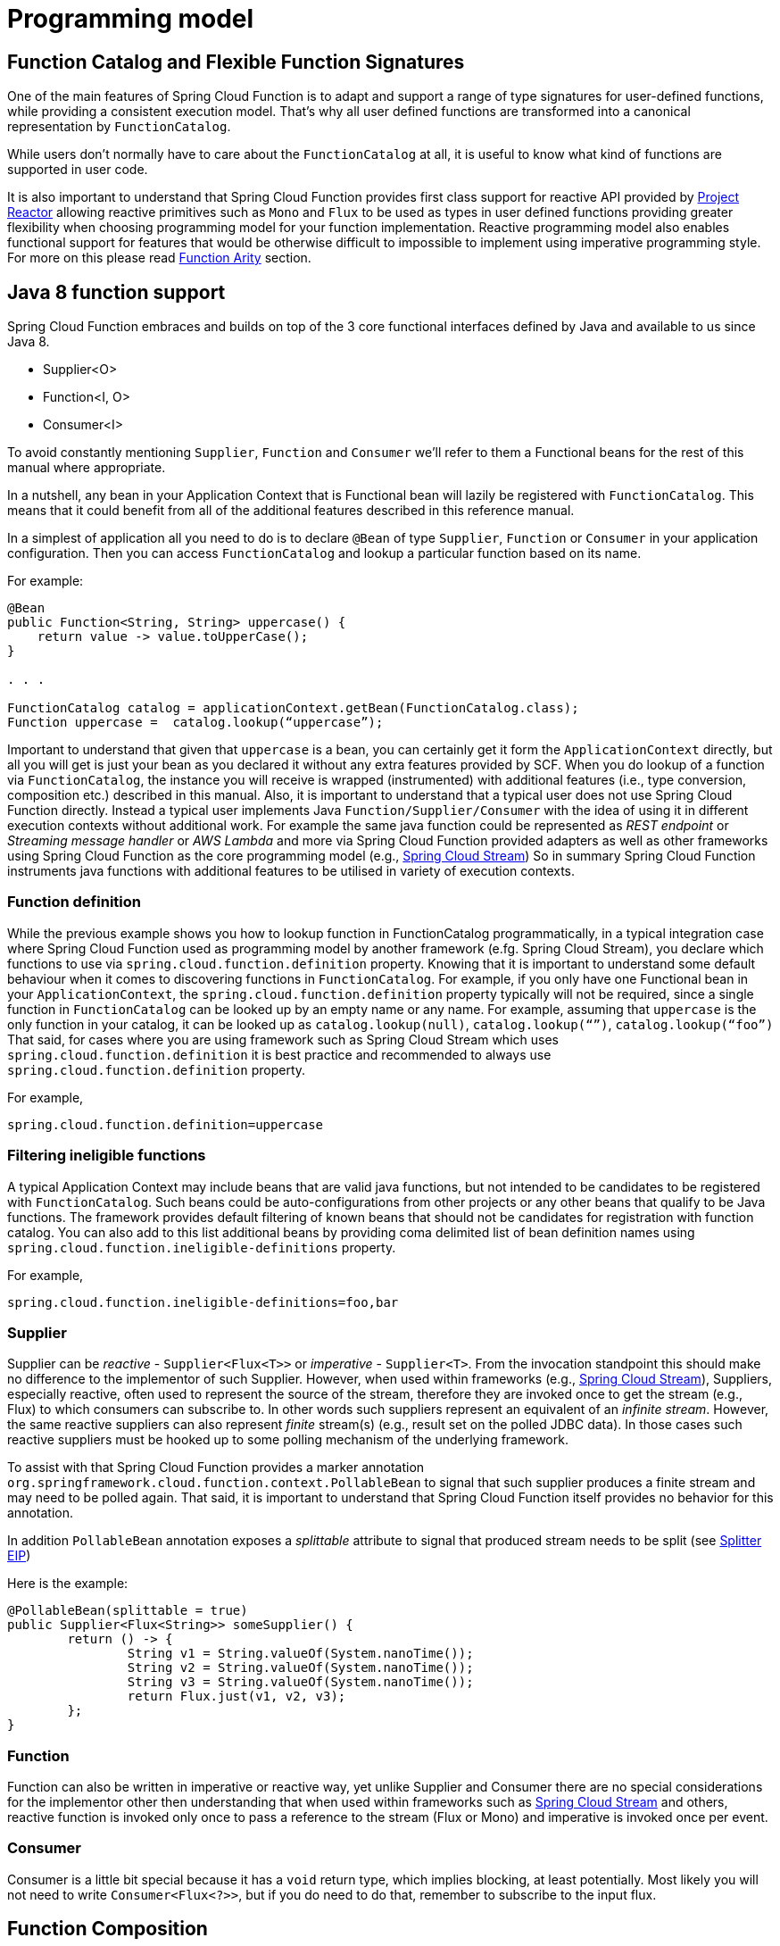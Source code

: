 [[programming-model]]
= Programming model

[[function.catalog]]

[[function-catalog-and-flexible-function-signatures]]
== Function Catalog and Flexible Function Signatures

One of the main features of Spring Cloud Function is to adapt and support a range of type signatures for user-defined functions,
while providing a consistent execution model.
That's why all user defined functions are transformed into a canonical representation by `FunctionCatalog`.

While users don't normally have to care about the `FunctionCatalog` at all, it is useful to know what
kind of functions are supported in user code.

It is also important to understand that Spring Cloud Function provides first class support for reactive API
provided by https://projectreactor.io/[Project Reactor] allowing reactive primitives such as `Mono` and `Flux`
to be used as types in user defined functions providing greater flexibility when choosing programming model for
your function implementation.
Reactive programming model also enables functional support for features that would be otherwise difficult to impossible to implement
using imperative programming style. For more on this please read <<Function Arity>> section.

[[java-8-function-support]]
== Java 8 function support

Spring Cloud Function embraces and builds on top of the 3 core functional interfaces defined by Java
and available to us since Java 8.

- Supplier<O>
- Function<I, O>
- Consumer<I>

To avoid constantly mentioning `Supplier`, `Function` and `Consumer` we’ll refer to them a Functional beans for the rest of this manual where appropriate.

In a nutshell, any bean in your Application Context that is Functional bean will lazily be registered with `FunctionCatalog`.
This means that it could benefit from all of the additional features described in this reference manual.

In a simplest of application all you need to do is to declare `@Bean` of type `Supplier`, `Function` or `Consumer` in your application configuration.
Then you can access `FunctionCatalog` and lookup a particular function based on its name.

For example:


[source, test]
----
@Bean
public Function<String, String> uppercase() {
    return value -> value.toUpperCase();
}

. . .

FunctionCatalog catalog = applicationContext.getBean(FunctionCatalog.class);
Function uppercase =  catalog.lookup(“uppercase”);
----

Important to understand that given that `uppercase` is a bean, you can certainly get it form the `ApplicationContext` directly, but all you will get is just your bean as you declared it without any extra features provided by SCF. When you do lookup of a function via `FunctionCatalog`, the instance you will receive is wrapped (instrumented) with additional features (i.e., type conversion, composition etc.) described in this manual. Also, it is important to understand that a typical user does not use Spring Cloud Function directly. Instead a typical user implements Java `Function/Supplier/Consumer` with the idea of using it in different execution contexts without additional work. For example the same java function could be represented as _REST endpoint_ or _Streaming message handler_ or _AWS Lambda_ and more via Spring Cloud Function provided
adapters as well as other frameworks using Spring Cloud Function as the core programming model (e.g., https://spring.io/projects/spring-cloud-stream[Spring Cloud Stream])
So in summary Spring Cloud Function instruments java functions with additional features to be utilised in variety of execution contexts.


[[function-definition]]
=== Function definition
While the previous example shows you how to lookup function in FunctionCatalog programmatically, in a typical integration case where Spring Cloud Function used as programming model by another framework (e.fg. Spring Cloud Stream), you declare which functions to use via `spring.cloud.function.definition` property. Knowing that it is  important to understand some default behaviour when it comes to discovering functions in `FunctionCatalog`. For example, if you only have one Functional bean in your `ApplicationContext`,  the `spring.cloud.function.definition` property typically will not be required, since a single function in `FunctionCatalog` can be looked up by an empty name or any name. For example, assuming that `uppercase` is the only function in your catalog, it can be looked up as `catalog.lookup(null)`, `catalog.lookup(“”)`, `catalog.lookup(“foo”)`
That said, for cases where you are using framework such as Spring Cloud Stream which uses `spring.cloud.function.definition` it is best practice and recommended to always use `spring.cloud.function.definition` property.

For example,

[source, test]
----
spring.cloud.function.definition=uppercase
----

[[filtering-ineligible-functions]]
=== Filtering ineligible functions
A typical Application Context may include beans that are valid java functions, but not intended to be candidates to be registered with `FunctionCatalog`.
Such beans could be auto-configurations from other projects or any other beans that qualify to be Java functions.
The framework provides default filtering of known beans that should not be candidates for registration with function catalog.
You can also add to this list additional beans by providing coma delimited list of bean definition names using
`spring.cloud.function.ineligible-definitions` property.

For example,

[source, test]
----
spring.cloud.function.ineligible-definitions=foo,bar
----

[[supplier]]
=== Supplier
Supplier can be _reactive_ - `Supplier<Flux<T>>`
or _imperative_ - `Supplier<T>`. From the invocation standpoint this should make no difference
to the implementor of such Supplier. However, when used within frameworks
(e.g., https://spring.io/projects/spring-cloud-stream[Spring Cloud Stream]), Suppliers, especially reactive,
often used to represent the source of the stream, therefore they are invoked once to get the stream (e.g., Flux)
to which consumers can subscribe to. In other words such suppliers represent an equivalent of an _infinite stream_.
However, the same reactive suppliers can also represent _finite_ stream(s) (e.g., result set on the polled JDBC data).
In those cases such reactive suppliers must be hooked up to some polling mechanism of the underlying framework.

To assist with that Spring Cloud Function provides a marker annotation
`org.springframework.cloud.function.context.PollableBean` to signal that such supplier produces a
finite stream and may need to be polled again. That said, it is important to understand that Spring Cloud Function itself
provides no behavior for this annotation.

In addition `PollableBean` annotation exposes a _splittable_ attribute to signal that produced stream
needs to be split (see https://www.enterpriseintegrationpatterns.com/patterns/messaging/Sequencer.html[Splitter EIP])

Here is the example:

[source, java]
----
@PollableBean(splittable = true)
public Supplier<Flux<String>> someSupplier() {
	return () -> {
		String v1 = String.valueOf(System.nanoTime());
		String v2 = String.valueOf(System.nanoTime());
		String v3 = String.valueOf(System.nanoTime());
		return Flux.just(v1, v2, v3);
	};
}
----

[[function]]
=== Function
Function can also be written in imperative or reactive way, yet unlike Supplier and Consumer there are
no special considerations for the implementor other then understanding that when used within frameworks
such as https://spring.io/projects/spring-cloud-stream[Spring Cloud Stream] and others, reactive function is
invoked only once to pass a reference to the stream (Flux or Mono) and imperative is invoked once per event.

[[consumer]]
=== Consumer
Consumer is a little bit special because it has a `void` return type,
which implies blocking, at least potentially. Most likely you will not
need to write `Consumer<Flux<?>>`, but if you do need to do that,
remember to subscribe to the input flux.

[[function-composition]]
== Function Composition
Function Composition is a feature that allows one to compose several functions into one.
The core support is based on function composition feature available with https://docs.oracle.com/javase/8/docs/api/java/util/function/Function.html#andThen-java.util.function.Function-[Function.andThen(..)]
support available since Java 8. However on top of it, we provide few additional features.

[[declarative-function-composition]]
=== Declarative Function Composition

This feature allows you to provide composition instruction in a declarative way using `|` (pipe) or `,` (comma) delimiter
when providing `spring.cloud.function.definition` property.

For example
----
--spring.cloud.function.definition=uppercase|reverse
----
Here we effectively provided a definition of a single function which itself is a composition of
function `uppercase` and function `reverse`. In fact that is one of the reasons why the property name is _definition_ and not _name_,
since the definition of a function can be a composition of several named functions.
And as mentioned you can use `,` instead of pipe (such as `...definition=uppercase,reverse`).

[[composing-non-functions]]
=== Composing non-Functions
Spring Cloud Function also supports composing Supplier with `Consumer` or `Function` as well as `Function` with `Consumer`.
What's important here is to understand the end product of such definitions.
Composing Supplier with Function still results in Supplier while composing Supplier with Consumer will effectively render Runnable.
Following the same logic composing Function with Consumer will result in Consumer.

And of course you can't compose uncomposable such as Consumer and Function, Consumer and Supplier etc.


[[function-routing-and-filtering]]
== Function Routing and Filtering

Since version 2.2 Spring Cloud Function provides routing feature allowing
you to invoke a single function which acts as a router to an actual function you wish to invoke
This feature is very useful in certain FAAS environments where maintaining configurations
for several functions could be cumbersome or exposing more than one function is not possible.

The `RoutingFunction` is registered in _FunctionCatalog_  under the name `functionRouter`. For simplicity
and consistency you can also refer to `RoutingFunction.FUNCTION_NAME` constant.

This function has the following signature:

[source, java]
----
public class RoutingFunction implements Function<Object, Object> {
. . .
}
----
The routing instructions could be communicated in several ways. We support providing instructions via Message headers, System
properties as well as pluggable strategy. So let's look at some of the details

[[messageroutingcallback]]
=== MessageRoutingCallback

The `MessageRoutingCallback` is a strategy to assist with determining the name of the route-to function definition.

[source, java]
----
public interface MessageRoutingCallback {
	FunctionRoutingResult routingResult(Message<?> message);
	. . .
}
----

All you need to do is implement and register it as a bean to be picked up by the `RoutingFunction`.
For example:

[source, java]
----
@Bean
public MessageRoutingCallback customRouter() {
	return new MessageRoutingCallback() {
		@Override
		public FunctionRoutingResult routingResult(Message<?> message) {
			return new FunctionRoutingResult((String) message.getHeaders().get("func_name"));
		}
	};
}
----

In the preceding example you can see a very simple implementation of `MessageRoutingCallback` which determines the function definition from
`func_name` Message header of the incoming Message and returns the instance of `FunctionRoutingResult` containing the definition of function to invoke.

*Message Headers*

If the input argument is of type `Message<?>`, you can communicate routing instruction by setting one of
`spring.cloud.function.definition` or `spring.cloud.function.routing-expression` Message headers.
As the name of the property suggests `spring.cloud.function.routing-expression` relies on Spring Expression Language (SpEL).
For more static cases you can use `spring.cloud.function.definition` header which allows you to provide
the name of a single function (e.g., `...definition=foo`) or a composition instruction (e.g., `...definition=foo|bar|baz`).
For more dynamic cases you can use `spring.cloud.function.routing-expression` header and provide SpEL expression that should resolve
into definition of a function (as described above).

NOTE: SpEL evaluation context's root object is the
actual input argument, so in the case of `Message<?>` you can construct expression that has access
to both `payload` and `headers` (e.g., `spring.cloud.function.routing-expression=headers.function_name`).

IMPORTANT: SpEL allows user to provide string representation of Java code to be executed. Given that the `spring.cloud.function.routing-expression` could be provided via Message headers means that ability to set such expression could be exposed to the end user (i.e., HTTP Headers when using web module) which could result in some problems (e.g., malicious code). To manage that, all expressions coming via Message headers will only be evaluated against `SimpleEvaluationContext` which has limited functionality and designed to only evaluate the context object (Message in our case). On the other hand, all expressions that are set via property or system variable are evaluated against `StandardEvaluationContext`, which allows for full flexibility of Java language.
While setting expression via system/application property or environment variable is generally considered to be secure as it is not exposed to the end user in normal cases, there are cases where visibility as well as capability to update system, application and environment variables are indeed exposed to the end user via Spring Boot Actuator endpoints provided either by some of the Spring projects or third parties or custom implementation by the end user. Such endpoints must be secured using industry standard web security practices.
Spring Cloud Function does not expose any of such endpoints.

In specific execution environments/models the adapters are responsible to translate and communicate
`spring.cloud.function.definition` and/or `spring.cloud.function.routing-expression` via Message header.
For example, when using _spring-cloud-function-web_ you can provide `spring.cloud.function.definition` as an HTTP
header and the framework will propagate it as well as other HTTP headers as Message headers.

*Application Properties*

Routing instruction can also be communicated via `spring.cloud.function.definition`
or `spring.cloud.function.routing-expression` as application properties. The rules described in the
previous section apply here as well. The only difference is you provide these instructions as
application properties (e.g., `--spring.cloud.function.definition=foo`).

NOTE: It is important to understand that providing `spring.cloud.function.definition`
or `spring.cloud.function.routing-expression` as Message headers will only work for imperative functions (e.g., `Function<Foo, Bar>`).
That is to say that we can _only_ route ***per-message*** with imperative functions. With reactive functions we can not route
***per-message***. Therefore you can only provide your routing instructions as Application Properties.
It's all about unit-of-work. In imperative function unit of work is Message so we can route based on such unit-of-work.
With reactive function unit-of-work is the entire stream, so we'll act only on the instruction provided via application
properties and route the entire stream.

*Order of priority for routing instructions*

Given that we have several mechanisms of providing routing instructions it is important to understand the priorities for
conflict resolutions in the event multiple mechanisms are used at the same time, so here is the order:

1. `MessageRoutingCallback` (If function is imperative will take over regardless if anything else is defined)
2. Message Headers (If function is imperative and no `MessageRoutingCallback` provided)
3. Application Properties (Any function)

*Unroutable Messages*

In the event route-to function is not available in catalog you will get an exception stating that.

There are cases when such behavior is not desired and you may want to have some "catch-all" type function which can handle such messages.
To accomplish that, framework provides `org.springframework.cloud.function.context.DefaultMessageRoutingHandler` strategy. All you need to do is register it as a bean.
Its default implementation will simply log the fact that the message is un-routable, but will allow message flow to proceed without the exception, effectively dropping the un-routable message.
If you want something more sophisticated all you need to do is provide your own implementation of this strategy and register it as a bean.

[source, java]
----
@Bean
public DefaultMessageRoutingHandler defaultRoutingHandler() {
	return new DefaultMessageRoutingHandler() {
		@Override
		public void accept(Message<?> message) {
			// do something really cool
		}
	};
}
----

[[function-filtering]]
=== Function Filtering
Filtering is the type of routing where there are only two paths - 'go' or 'discard'. In terms of functions it mean
you only want to invoke a certain function if some condition returns 'true', otherwise you want to discard input.
However, when it comes to discarding input there are many interpretation of what it could mean in the context of your application.
For example, you may want to log it, or you may want to maintain the counter of discarded messages. you may also want to do nothing at all.
Because of these different paths, we do not provide a general configuration option for how to deal with discarded messages.
Instead we simply recommend to define a simple Consumer which would signify the 'discard' path:

[source, java]
----
@Bean
public Consumer<?> devNull() {
   // log, count or whatever
}
----
Now you can have routing expression that really only has two paths effectively becoming a filter. For example:

[source, text]
----
--spring.cloud.function.routing-expression=headers.contentType.toString().equals('text/plain') ? 'echo' : 'devNull'
----
Every message that does not fit criteria to go to 'echo' function will go to 'devNull' where you can simply do nothing with it.
The signature `Consumer<?>` will also ensure that no type conversion will be attempted resulting in almost no execution overhead.


IMPORTANT: When dealing with reactive inputs (e.g., Publisher), routing instructions must only be provided via Function properties. This is
due to the nature of the reactive functions which are invoked only once to pass a Publisher and the rest
is handled by the reactor, hence we can not access and/or rely on the routing instructions communicated via individual
values (e.g., Message).

[[multiple-routers]]
=== Multiple Routers

By default the framework will always have a single routing function configured as described in previous sections. However, there are times when you may need more than one routing function.
In that case you can create your own instance of the `RoutingFunction` bean in addition to the existing one as long as you give it a name other than `functionRouter`.

You can pass `spring.cloud.function.routing-expression` or `spring.cloud.function.definition` to RoutinFunction as key/value pairs in the map.

Here is a simple example

----
@Configuration
protected static class MultipleRouterConfiguration {

	@Bean
	RoutingFunction mySpecialRouter(FunctionCatalog functionCatalog, BeanFactory beanFactory, @Nullable MessageRoutingCallback routingCallback) {
		Map<String, String> propertiesMap = new HashMap<>();
		propertiesMap.put(FunctionProperties.PREFIX + ".routing-expression", "'reverse'");
		return new RoutingFunction(functionCatalog, propertiesMap, new BeanFactoryResolver(beanFactory), routingCallback);
	}

	@Bean
	public Function<String, String> reverse() {
		return v -> new StringBuilder(v).reverse().toString();
	}

	@Bean
	public Function<String, String> uppercase() {
		return String::toUpperCase;
	}
}
----

and a test that demonstrates how it works

`
----
@Test
public void testMultipleRouters() {
	System.setProperty(FunctionProperties.PREFIX + ".routing-expression", "'uppercase'");
	FunctionCatalog functionCatalog = this.configureCatalog(MultipleRouterConfiguration.class);
	Function function = functionCatalog.lookup(RoutingFunction.FUNCTION_NAME);
	assertThat(function).isNotNull();
	Message<String> message = MessageBuilder.withPayload("hello").build();
	assertThat(function.apply(message)).isEqualTo("HELLO");

	function = functionCatalog.lookup("mySpecialRouter");
	assertThat(function).isNotNull();
	message = MessageBuilder.withPayload("hello").build();
	assertThat(function.apply(message)).isEqualTo("olleh");
}
----

[[input/output-enrichment]]
== Input/Output Enrichment

There are often times when you need to modify or refine an incoming or outgoing Message and to keep your code clean of non-functional concerns. You don’t want to do it inside of your business logic.

You can always accomplish it via <<Function Composition>>. Such approach provides several benefits:

- It allows you to isolate this non-functional concern into a separate function which you can compose with the business function as function definition.
- It provides you with complete freedom (and danger) as to what you can modify before incoming message reaches the actual business function.

[source, java]
----
@Bean
public Function<Message<?>, Message<?>> enrich() {
    return message -> MessageBuilder.fromMessage(message).setHeader("foo", "bar").build();
}

@Bean
public Function<Message<?>, Message<?>> myBusinessFunction() {
    // do whatever
}
----

And then compose your function by providing the following function definition `enrich|myBusinessFunction`.

While the described approach is the most flexible, it is also the most involved as it requires you to write some code, make it a bean or
manually register it as a function before you can compose it with the business function as you can see from the preceding example.

But what if modifications (enrichments) you are trying to make are trivial as they are in the preceding example? Is there a simpler and more dynamic and configurable
 mechanism to accomplish the same?

Since version 3.1.3, the framework allows you to provide SpEL expression to enrich individual message headers for both input going into function and
and output coming out of it. Let’s look at one of the tests as the example.

[source, java]
----
@Test
public void testMixedInputOutputHeaderMapping() throws Exception {
	try (ConfigurableApplicationContext context = new SpringApplicationBuilder(
			SampleFunctionConfiguration.class).web(WebApplicationType.NONE).run(
					"--logging.level.org.springframework.cloud.function=DEBUG",
					"--spring.main.lazy-initialization=true",
					"--spring.cloud.function.configuration.split.output-header-mapping-expression.keyOut1='hello1'",
					"--spring.cloud.function.configuration.split.output-header-mapping-expression.keyOut2=headers.contentType",
					"--spring.cloud.function.configuration.split.input-header-mapping-expression.key1=headers.path.split('/')[0]",
					"--spring.cloud.function.configuration.split.input-header-mapping-expression.key2=headers.path.split('/')[1]",
					"--spring.cloud.function.configuration.split.input-header-mapping-expression.key3=headers.path")) {

		FunctionCatalog functionCatalog = context.getBean(FunctionCatalog.class);
		FunctionInvocationWrapper function = functionCatalog.lookup("split");
		Message<byte[]> result = (Message<byte[]>) function.apply(MessageBuilder.withPayload("helo")
				.setHeader(MessageHeaders.CONTENT_TYPE, "application/json")
				.setHeader("path", "foo/bar/baz").build());
		assertThat(result.getHeaders().containsKey("keyOut1")).isTrue();
		assertThat(result.getHeaders().get("keyOut1")).isEqualTo("hello1");
		assertThat(result.getHeaders().containsKey("keyOut2")).isTrue();
		assertThat(result.getHeaders().get("keyOut2")).isEqualTo("application/json");
	}
}
----

Here you see a properties called `input-header-mapping-expression` and `output-header-mapping-expression` preceded by the name of the function (i.e., `split`) and followed by the name of the message header key you want to set and the value as SpEL expression. The first expression (for 'keyOut1') is literal SpEL expressions enclosed in single quotes, effectively setting 'keyOut1' to value `hello1`. The `keyOut2` is set to the value of existing 'contentType' header.

You can also observe some interesting features in the input header mapping where we actually splitting a value of the existing header 'path', setting individual values of key1 and key2 to the values of split elements based on the index.

NOTE: if for whatever reason the provided expression evaluation fails, the execution of the function will proceed as if nothing ever happen.
However you will see the WARN message in your logs informing you about it

[source, text]
----
o.s.c.f.context.catalog.InputEnricher    : Failed while evaluating expression "hello1"  on incoming message. . .
----

In the event you are dealing with functions that have multiple inputs (next section), you can use index immediately after `input-header-mapping-expression`

[source, text]
----
--spring.cloud.function.configuration.echo.input-header-mapping-expression[0].key1=‘hello1'
--spring.cloud.function.configuration.echo.input-header-mapping-expression[1].key2='hello2'
----

[[function-arity]]
== Function Arity

There are times when a stream of data needs to be categorized and organized. For example,
consider a classic big-data use case of dealing with unorganized data containing, let’s say,
‘orders’ and ‘invoices’, and you want each to go into a separate data store.
This is where function arity (functions with multiple inputs and outputs) support
comes to play.

Let’s look at an example of such a function (full implementation details are available
https://github.com/spring-cloud/spring-cloud-stream/blob/master/spring-cloud-stream/src/test/java/org/springframework/cloud/stream/function/MultipleInputOutputFunctionTests.java#L342[here]),

[source, java]
----
@Bean
public Function<Flux<Integer>, Tuple2<Flux<String>, Flux<String>>> organise() {
	return flux -> ...;
}
----

Given that Project Reactor is a core dependency of SCF, we are using its Tuple library.
Tuples give us a unique advantage by communicating to us both _cardinality_ and _type_ information.
Both are extremely important in the context of SCSt. Cardinality lets us know
how many input and output bindings need to be created and bound to the corresponding
inputs and outputs of a function. Awareness of the type information ensures proper type
conversion.

Also, this is where the ‘index’ part of the naming convention for binding
names comes into play, since, in this function, the two output binding
names are `organise-out-0` and `organise-out-1`.

IMPORTANT: IMPORTANT: At the moment, function arity is *only* supported for reactive functions
(`Function<TupleN<Flux<?>...>, TupleN<Flux<?>...>>`) centered on Complex event processing
where evaluation and computation on confluence of events typically requires view into a
stream of events rather than single event.

[[input-header-propagation]]
== Input Header propagation

In a typical scenario input Message headers are not propagated to output and rightfully so, since the output of a function may be an input to something else requiring it's own set of Message headers.
However, there are times when such propagation may be necessary so Spring Cloud Function provides several mechanisms to accomplish this.

First you can always copy headers manually. For example, if you have a Function with the signature that takes `Message` and returns `Message` (i.e., `Function<Message, Message>`), you can simply and selectively copy headers yourselves. Remember, if your function returns Message, the framework will not do anything to it other then properly converting its payload.
However, such approach may prove to be a bit tedious, especially in cases when you simply want to copy all headers.
To assist with cases like this we provide a simple property that would allow you to set a boolean flag on a function where you want input headers to be propagated.
The property is `copy-input-headers`.

For example, let's assume you have the following configuration:

[source, java]
----
@EnableAutoConfiguration
@Configuration
protected static class InputHeaderPropagationConfiguration {

	@Bean
	public Function<String, String> uppercase() {
		return x -> x.toUpperCase();
	}
}
----

As you know you can still invoke this function by sending a Message to it (framework will take care of type conversion and payload extraction)

By simply setting `spring.cloud.function.configuration.uppercase.copy-input-headers` to `true`, the following assertion will be true as well

----
Function<Message<String>, Message<byte[]>> uppercase = catalog.lookup("uppercase", "application/json");
Message<byte[]> result = uppercase.apply(MessageBuilder.withPayload("bob").setHeader("foo", "bar").build());
assertThat(result.getHeaders()).containsKey("foo");
----

[[type-conversion-content-type-negotiation]]
== Type conversion (Content-Type negotiation)

Content-Type negotiation is one of the core features of Spring Cloud Function as it allows to not only transform the incoming data to the types declared
by the function signature, but to do the same transformation during function composition making otherwise un-composable (by type) functions composable.

To better understand the mechanics and the necessity behind content-type negotiation, we take a look at a very simple use case by
using the following function as an example:

[source, java]
----
@Bean
public Function<Person, String> personFunction {..}
----

The function shown in the preceding example expects a `Person` object as an argument and produces a String type as an output. If such function is
invoked with the type `Person`, than all works fine. But typically function plays a role of a handler for the incoming data which most often comes
in the raw format such as `byte[]`, `JSON String` etc. In order for the framework to succeed in passing the incoming data as an argument to
this function, it has to somehow transform the incoming data to a `Person` type.

Spring Cloud Function relies on two native to Spring mechanisms to accomplish that.

. _MessageConverter_ - to convert from incoming Message data to a type declared by the function.
. _ConversionService_ - to convert from incoming non-Message data to a type declared by the function.

This means that depending on the type of the raw data (Message or non-Message) Spring Cloud Function will apply one or the other mechanisms.

For most cases when dealing with functions that are invoked as part of some other request (e.g., HTTP, Messaging etc) the framework relies on `MessageConverters`,
since such requests already converted to Spring `Message`. In other words, the framework locates and applies the appropriate `MessageConverter`.
To accomplish that, the framework needs some instructions from the user. One of these instructions is already provided by the signature of the function
itself (Person type). Consequently, in theory, that should be (and, in some cases, is) enough. However, for the majority of use cases, in order to
select the appropriate `MessageConverter`, the framework needs an additional piece of information. That missing piece is `contentType` header.

Such header usually comes as part of the Message where it is injected by the corresponding adapter that created such Message in the first place.
For example, HTTP POST request will have its content-type HTTP header copied to `contentType` header of the Message.

For cases when such header does not exist framework relies on the default content type as `application/json`.


[[content-type-versus-argument-type]]
=== Content Type versus Argument Type

As mentioned earlier, for the framework to select the appropriate `MessageConverter`, it requires argument type and, optionally, content type information.
The logic for selecting the appropriate `MessageConverter` resides with the argument resolvers which trigger right before the invocation of the user-defined
function (which is when the actual argument type is known to the framework).
If the argument type does not match the type of the current payload, the framework delegates to the stack of the
pre-configured `MessageConverters` to see if any one of them can convert the payload.

The combination of `contentType` and argument type is the mechanism by which framework determines if message can be converted to a target type by locating
the appropriate `MessageConverter`.
If no appropriate `MessageConverter` is found, an exception is thrown, which you can handle by adding a custom `MessageConverter`
(see `xref:spring-cloud-function/programming-model.adoc#user-defined-message-converters[User-defined Message Converters]`).

NOTE: Do not expect `Message` to be converted into some other type based only on the `contentType`.
Remember that the `contentType` is complementary to the target type.
It is a hint, which `MessageConverter` may or may not take into consideration.

[[message-converters]]
=== Message Converters

`MessageConverters` define two methods:

[source, java]
----
Object fromMessage(Message<?> message, Class<?> targetClass);

Message<?> toMessage(Object payload, @Nullable MessageHeaders headers);
----

It is important to understand the contract of these methods and their usage, specifically in the context of Spring Cloud Stream.

The `fromMessage` method converts an incoming `Message` to an argument type.
The payload of the `Message` could be any type, and it is
up to the actual implementation of the `MessageConverter` to support multiple types.


[[provided-messageconverters]]
=== Provided MessageConverters

As mentioned earlier, the framework already provides a stack of `MessageConverters` to handle most common use cases.
The following list describes the provided `MessageConverters`, in order of precedence (the first `MessageConverter` that works is used):

. `JsonMessageConverter`:  Supports conversion of the payload of the `Message` to/from POJO for cases when `contentType` is `application/json` using Jackson (DEFAULT) or Gson libraries. This message converter also aware of `type` parameter (e.g., _application/json;type=foo.bar.Person_). This is useful for cases where types may not be known at the time when function is developed, hence function signature may look like `Function<?, ?>` or `Function` or `Function<Object, Object>`. In other words for type conversion we typically derive type from function signature. Having, mime-type parameter allows you to communicate type in a more dynamic way.
. `ByteArrayMessageConverter`: Supports conversion of the payload of the `Message` from `byte[]` to `byte[]` for cases when `contentType` is `application/octet-stream`. It is essentially a pass through and exists primarily for backward compatibility.
. `StringMessageConverter`: Supports conversion of any type to a `String` when `contentType` is `text/plain`.

When no appropriate converter is found, the framework throws an exception. When that happens, you should check your code and configuration and ensure you did
not miss anything (that is, ensure that you provided a `contentType` by using a binding or a header).
However, most likely, you found some uncommon case (such as a custom `contentType` perhaps) and the current stack of provided `MessageConverters`
does not know how to convert. If that is the case, you can add custom `MessageConverter`. See xref:spring-cloud-function/programming-model.adoc#user-defined-message-converters[User-defined Message Converters].

[[user-defined-message-converters]]
=== User-defined Message Converters

Spring Cloud Function exposes a mechanism to define and register additional `MessageConverters`.
To use it, implement `org.springframework.messaging.converter.MessageConverter`, configure it as a `@Bean`.
It is then appended to the existing stack of `MessageConverter`s.

NOTE: It is important to understand that custom `MessageConverter` implementations are added to the head of the existing stack.
Consequently, custom `MessageConverter` implementations take precedence over the existing ones, which lets you override as well as add to the existing converters.

The following example shows how to create a message converter bean to support a new content type called `application/bar`:

[source,java]
----
@SpringBootApplication
public static class SinkApplication {

    ...

    @Bean
    public MessageConverter customMessageConverter() {
        return new MyCustomMessageConverter();
    }
}

public class MyCustomMessageConverter extends AbstractMessageConverter {

    public MyCustomMessageConverter() {
        super(new MimeType("application", "bar"));
    }

    @Override
    protected boolean supports(Class<?> clazz) {
        return (Bar.class.equals(clazz));
    }

    @Override
    protected Object convertFromInternal(Message<?> message, Class<?> targetClass, Object conversionHint) {
        Object payload = message.getPayload();
        return (payload instanceof Bar ? payload : new Bar((byte[]) payload));
    }
}
----

[[note-on-json-options]]
=== Note on JSON options

In Spring Cloud Function we support Jackson and Gson mechanisms to deal with JSON.
And for your benefit have abstracted it under `org.springframework.cloud.function.json.JsonMapper` which itself is aware of two mechanisms and will use the one selected
by you or following the default rule.
The default rules are as follows:

* Whichever library is on the classpath that is the mechanism that is going to be used. So if you have `com.fasterxml.jackson.*` to the classpath, Jackson is going to be used and if you have `com.google.code.gson`, then Gson will be used.
* If you have both, then Gson will be the default, or you can set `spring.cloud.function.preferred-json-mapper` property with either of two values: `gson` or `jackson`.


That said, the type conversion is usually transparent to the developer, however given that `org.springframework.cloud.function.json.JsonMapper` is also registered as a bean
you can easily inject it into your code if needed.


[[kotlin-lambda-support]]
== Kotlin Lambda support

We also provide support for Kotlin lambdas (since v2.0).
Consider the following:

[source, java]
----
@Bean
open fun kotlinSupplier(): () -> String {
    return  { "Hello from Kotlin" }
}

@Bean
open fun kotlinFunction(): (String) -> String {
    return  { it.toUpperCase() }
}

@Bean
open fun kotlinConsumer(): (String) -> Unit {
    return  { println(it) }
}

----
The above represents Kotlin lambdas configured as Spring beans. The signature of each maps to a Java equivalent of
`Supplier`, `Function` and `Consumer`, and thus supported/recognized signatures by the framework.
While mechanics of Kotlin-to-Java mapping are outside of the scope of this documentation, it is important to understand that the
same rules for signature transformation outlined in "Java 8 function support" section are applied here as well.

To enable Kotlin support all you need is to add Kotlin SDK libraries on the classpath which will trigger appropriate
autoconfiguration and supporting classes.

[[function-component-scan]]
== Function Component Scan

Spring Cloud Function will scan for implementations of `Function`, `Consumer` and `Supplier` in a package called `functions` if it exists. Using this
feature you can write functions that have no dependencies on Spring - not even the `@Component` annotation is needed. If you want to use a different
package, you can set `spring.cloud.function.scan.packages`. You can also use `spring.cloud.function.scan.enabled=false` to switch off the scan completely.

